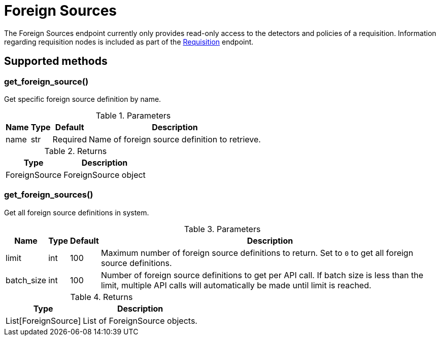 
# Foreign Sources

The Foreign Sources endpoint currently only provides read-only access to the detectors and policies of a requisition.
Information regarding requisition nodes is included as part of the xref:ROOT:endpoints/requisitions.adoc[Requisition] endpoint.


== Supported methods

=== get_foreign_source()

Get specific foreign source definition by name.

.Parameters
[options="header, autowidth", cols="1,1,1,2"]
|===
|Name
|Type
|Default
|Description

|name
|str
|Required
|Name of foreign source definition to retrieve.
|===

.Returns
[options="header, autowidth", cols="1,2"]
|===
|Type
|Description

|ForeignSource
|ForeignSource object
|===

=== get_foreign_sources()

Get all foreign source definitions in system.

.Parameters
[options="header, autowidth", cols="1,1,1,2"]
|===
|Name
|Type
|Default
|Description

|limit
|int
|100
|Maximum number of foreign source definitions to return.
Set to `0` to get all foreign source definitions.

|batch_size
|int
|100
|Number of foreign source definitions to get per API call.
If batch size is less than the limit, multiple API calls will automatically be made until limit is reached.
|===

.Returns
[options="header, autowidth", cols="1,2"]
|===
|Type
|Description

|List[ForeignSource]
|List of ForeignSource objects.
|===
